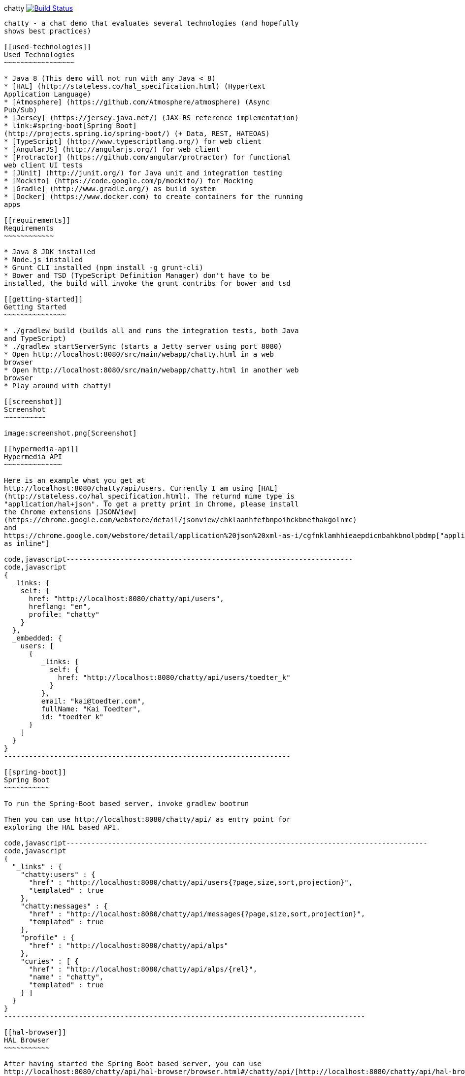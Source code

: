 [[chatty-build-status]]
chatty
https://travis-ci.org/toedter/chatty[image:https://travis-ci.org/toedter/chatty.svg?branch=master[Build
Status]]
-----------------------------------------------------------------------------------------------------------------------

chatty - a chat demo that evaluates several technologies (and hopefully
shows best practices)

[[used-technologies]]
Used Technologies
~~~~~~~~~~~~~~~~~

* Java 8 (This demo will not run with any Java < 8)
* [HAL] (http://stateless.co/hal_specification.html) (Hypertext
Application Language)
* [Atmosphere] (https://github.com/Atmosphere/atmosphere) (Async
Pub/Sub)
* [Jersey] (https://jersey.java.net/) (JAX-RS reference implementation)
* link:#spring-boot[Spring Boot]
(http://projects.spring.io/spring-boot/) (+ Data, REST, HATEOAS)
* [TypeScript] (http://www.typescriptlang.org/) for web client
* [AngularJS] (http://angularjs.org/) for web client
* [Protractor] (https://github.com/angular/protractor) for functional
web client UI tests
* [JUnit] (http://junit.org/) for Java unit and integration testing
* [Mockito] (https://code.google.com/p/mockito/) for Mocking
* [Gradle] (http://www.gradle.org/) as build system
* [Docker] (https://www.docker.com) to create containers for the running
apps

[[requirements]]
Requirements
~~~~~~~~~~~~

* Java 8 JDK installed
* Node.js installed
* Grunt CLI installed (npm install -g grunt-cli)
* Bower and TSD (TypeScript Definition Manager) don't have to be
installed, the build will invoke the grunt contribs for bower and tsd

[[getting-started]]
Getting Started
~~~~~~~~~~~~~~~

* ./gradlew build (builds all and runs the integration tests, both Java
and TypeScript)
* ./gradlew startServerSync (starts a Jetty server using port 8080)
* Open http://localhost:8080/src/main/webapp/chatty.html in a web
browser
* Open http://localhost:8080/src/main/webapp/chatty.html in another web
browser
* Play around with chatty!

[[screenshot]]
Screenshot
~~~~~~~~~~

image:screenshot.png[Screenshot]

[[hypermedia-api]]
Hypermedia API
~~~~~~~~~~~~~~

Here is an example what you get at
http://localhost:8080/chatty/api/users. Currently I am using [HAL]
(http://stateless.co/hal_specification.html). The returnd mime type is
"application/hal+json". To get a pretty print in Chrome, please install
the Chrome extensions [JSONView]
(https://chrome.google.com/webstore/detail/jsonview/chklaanhfefbnpoihckbnefhakgolnmc)
and
https://chrome.google.com/webstore/detail/application%20json%20xml-as-i/cgfnklamhhieaepdicnbahkbnolpbdmp["application/...+json|+xml
as inline"]

code,javascript---------------------------------------------------------------------
code,javascript
{
  _links: {
    self: {
      href: "http://localhost:8080/chatty/api/users",
      hreflang: "en",
      profile: "chatty"
    }
  },
  _embedded: {
    users: [
      {
         _links: {
           self: {
             href: "http://localhost:8080/chatty/api/users/toedter_k"
           }
         },
         email: "kai@toedter.com",
         fullName: "Kai Toedter",
         id: "toedter_k"
      }
    ]
  }
}
---------------------------------------------------------------------

[[spring-boot]]
Spring Boot
~~~~~~~~~~~

To run the Spring-Boot based server, invoke gradlew bootrun

Then you can use http://localhost:8080/chatty/api/ as entry point for
exploring the HAL based API.

code,javascript---------------------------------------------------------------------------------------
code,javascript
{
  "_links" : {
    "chatty:users" : {
      "href" : "http://localhost:8080/chatty/api/users{?page,size,sort,projection}",
      "templated" : true
    },
    "chatty:messages" : {
      "href" : "http://localhost:8080/chatty/api/messages{?page,size,sort,projection}",
      "templated" : true
    },
    "profile" : {
      "href" : "http://localhost:8080/chatty/api/alps"
    },
    "curies" : [ {
      "href" : "http://localhost:8080/chatty/api/alps/{rel}",
      "name" : "chatty",
      "templated" : true
    } ]
  }
}
---------------------------------------------------------------------------------------

[[hal-browser]]
HAL Browser
~~~~~~~~~~~

After having started the Spring Boot based server, you can use
http://localhost:8080/chatty/api/hal-browser/browser.html#/chatty/api/[http://localhost:8080/chatty/api/hal-browser/browser.html#/api/]
as entry point for exploring the HAL based API with the embedded
HAL-Browser.

[[live-demo]]
Live Demo
~~~~~~~~~

Currently the Spring Boot based server is deployed to Heroku. You can
browse the Chatty API with the HAL browser at
https://chatty42.herokuapp.com/hal-browser/browser.html#https://chatty42.herokuapp.com/chatty/api.
You can also try out a live demo of chatty at
https://chatty42.herokuapp.com/chatty/chatty.html. But please be aware
that this is only a test installment and will be reset periodically.

[[docker-integration]]
Docker integration
~~~~~~~~~~~~~~~~~~

For the gradle docker integration the [gradle-docker-plugin]
(https://github.com/bmuschko/gradle-docker-plugin) is used.

[[install-docker]]
Install Docker
++++++++++++++

You find installation instructions at [Docker] (https://www.docker.com).
When you use Windows or MAC, install boot2docker. You find installation
instructions at [boot2docker] (http://boot2docker.io/). Start Docker.

[[build-the-docker-image-and-run-it-create-and-start-a-docker-container]]
Build the Docker image and run it (create and start a Docker container)
+++++++++++++++++++++++++++++++++++++++++++++++++++++++++++++++++++++++

Open a new console and run the following

code,bash---------------------------------------- code,bash
cd subprojects/com.toedter.chatty.server
gradle dockerBuildImage
----------------------------------------

After successful image creation, you will see an image id. In the Docker
console, type

code,bash------------- code,bash
docker images
-------------

You will see the newly created image. Then run the image:

code,bash------------------------------------------ code,bash
ID=$(docker run -d -p 8080:8080 <imageId>)
------------------------------------------

Open a browser with the Docker IP address and Port 8080, e.g.
[http://192.168.59.103:8080/src/main/webapp/chatty.html]
(http://192.168.59.103:8080/src/main/webapp/chatty.html)

finally stop the container:

code,bash--------------- code,bash
docker stop $ID
---------------

[[whats-next]]
What's Next?
~~~~~~~~~~~~

* improved Docker integration

[[license]]
License
~~~~~~~

MIT, see http://toedter.mit-license.org
